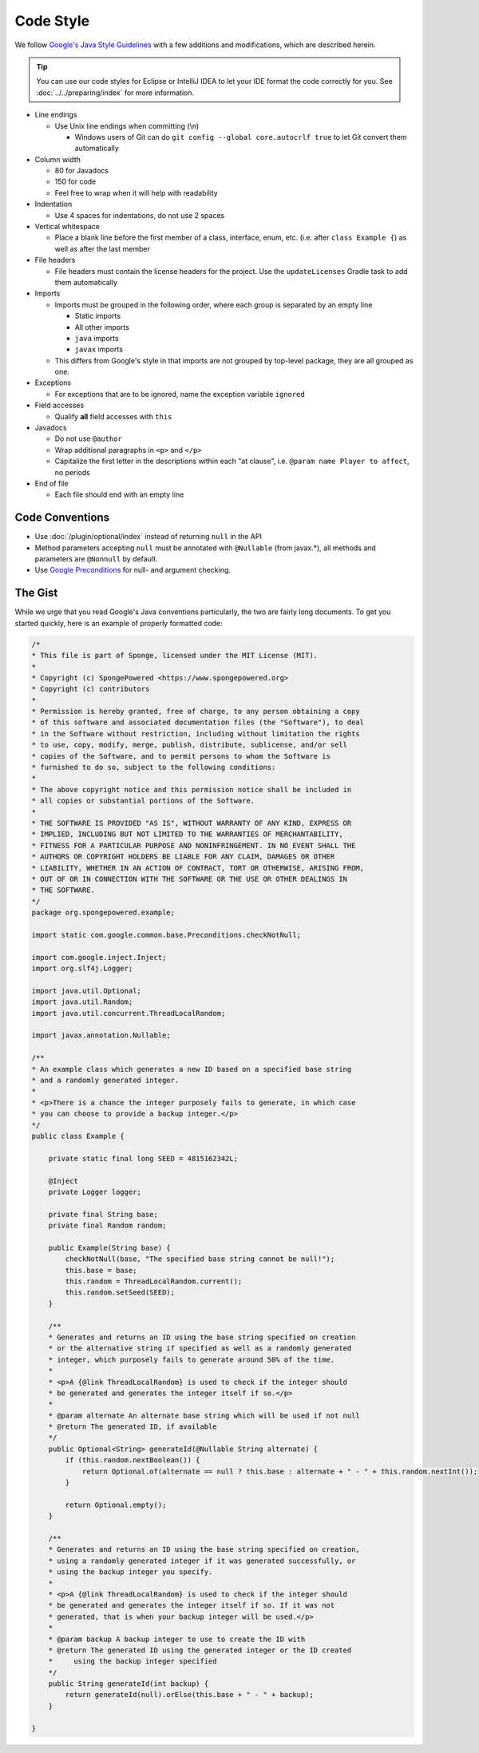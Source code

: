 ==========
Code Style
==========

We follow `Google's Java Style Guidelines <https://google.github.io/styleguide/javaguide.html>`_ with a
few additions and modifications, which are described herein.

.. tip::
    You can use our code styles for Eclipse or IntelliJ IDEA to let your IDE format the code correctly for you. See
    :doc:`../../preparing/index` for more information.

* Line endings

  * Use Unix line endings when committing (\\n)

    * Windows users of Git can do ``git config --global core.autocrlf true`` to let Git convert them automatically

* Column width

  * 80 for Javadocs
  * 150 for code
  * Feel free to wrap when it will help with readability

* Indentation

  * Use 4 spaces for indentations, do not use 2 spaces

* Vertical whitespace

  * Place a blank line before the first member of a class, interface, enum, etc. (i.e. after ``class Example {``) as
    well as after the last member

* File headers

  * File headers must contain the license headers for the project. Use the ``updateLicenses`` Gradle task to add them
    automatically

* Imports

  * Imports must be grouped in the following order, where each group is separated by an empty line

    * Static imports
    * All other imports
    * ``java`` imports
    * ``javax`` imports

  * This differs from Google's style in that imports are not grouped by top-level package, they are all grouped as one.

* Exceptions

  * For exceptions that are to be ignored, name the exception variable ``ignored``

* Field accesses

  * Qualify **all** field accesses with ``this``

* Javadocs

  * Do not use ``@author``
  * Wrap additional paragraphs in ``<p>`` and ``</p>``
  * Capitalize the first letter in the descriptions within each "at clause", i.e. ``@param name Player to affect``, no
    periods

* End of file

  * Each file should end with an empty line

Code Conventions
================

* Use :doc:`/plugin/optional/index` instead of returning
  ``null`` in the API
* Method parameters accepting ``null`` must be annotated with ``@Nullable`` (from javax.*), all methods and parameters
  are ``@Nonnull`` by default.
* Use `Google Preconditions <https://github.com/google/guava/wiki/PreconditionsExplained>`_ for null- and
  argument checking.

The Gist
========

While we urge that you read Google's Java conventions particularly, the two are fairly long documents. To get you
started quickly, here is an example of properly formatted code:

.. code-block:: java

    /*
    * This file is part of Sponge, licensed under the MIT License (MIT).
    *
    * Copyright (c) SpongePowered <https://www.spongepowered.org>
    * Copyright (c) contributors
    *
    * Permission is hereby granted, free of charge, to any person obtaining a copy
    * of this software and associated documentation files (the "Software"), to deal
    * in the Software without restriction, including without limitation the rights
    * to use, copy, modify, merge, publish, distribute, sublicense, and/or sell
    * copies of the Software, and to permit persons to whom the Software is
    * furnished to do so, subject to the following conditions:
    *
    * The above copyright notice and this permission notice shall be included in
    * all copies or substantial portions of the Software.
    *
    * THE SOFTWARE IS PROVIDED "AS IS", WITHOUT WARRANTY OF ANY KIND, EXPRESS OR
    * IMPLIED, INCLUDING BUT NOT LIMITED TO THE WARRANTIES OF MERCHANTABILITY,
    * FITNESS FOR A PARTICULAR PURPOSE AND NONINFRINGEMENT. IN NO EVENT SHALL THE
    * AUTHORS OR COPYRIGHT HOLDERS BE LIABLE FOR ANY CLAIM, DAMAGES OR OTHER
    * LIABILITY, WHETHER IN AN ACTION OF CONTRACT, TORT OR OTHERWISE, ARISING FROM,
    * OUT OF OR IN CONNECTION WITH THE SOFTWARE OR THE USE OR OTHER DEALINGS IN
    * THE SOFTWARE.
    */
    package org.spongepowered.example;

    import static com.google.common.base.Preconditions.checkNotNull;

    import com.google.inject.Inject;
    import org.slf4j.Logger;

    import java.util.Optional;
    import java.util.Random;
    import java.util.concurrent.ThreadLocalRandom;

    import javax.annotation.Nullable;

    /**
    * An example class which generates a new ID based on a specified base string
    * and a randomly generated integer.
    *
    * <p>There is a chance the integer purposely fails to generate, in which case
    * you can choose to provide a backup integer.</p>
    */
    public class Example {

        private static final long SEED = 4815162342L;

        @Inject
        private Logger logger;

        private final String base;
        private final Random random;

        public Example(String base) {
            checkNotNull(base, "The specified base string cannot be null!");
            this.base = base;
            this.random = ThreadLocalRandom.current();
            this.random.setSeed(SEED);
        }

        /**
        * Generates and returns an ID using the base string specified on creation
        * or the alternative string if specified as well as a randomly generated
        * integer, which purposely fails to generate around 50% of the time.
        *
        * <p>A {@link ThreadLocalRandom} is used to check if the integer should
        * be generated and generates the integer itself if so.</p>
        *
        * @param alternate An alternate base string which will be used if not null
        * @return The generated ID, if available
        */
        public Optional<String> generateId(@Nullable String alternate) {
            if (this.random.nextBoolean()) {
                return Optional.of(alternate == null ? this.base : alternate + " - " + this.random.nextInt());
            }

            return Optional.empty();
        }

        /**
        * Generates and returns an ID using the base string specified on creation,
        * using a randomly generated integer if it was generated successfully, or
        * using the backup integer you specify.
        * 
        * <p>A {@link ThreadLocalRandom} is used to check if the integer should
        * be generated and generates the integer itself if so. If it was not
        * generated, that is when your backup integer will be used.</p>
        *
        * @param backup A backup integer to use to create the ID with
        * @return The generated ID using the generated integer or the ID created
        *     using the backup integer specified
        */
        public String generateId(int backup) {
            return generateId(null).orElse(this.base + " - " + backup);
        }

    }

